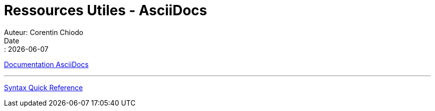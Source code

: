 = Ressources Utiles - AsciiDocs
Auteur: Corentin Chiodo
Date:: {docdate}
:doctype: book
:icons: font
:source-highlighter: highlight.js
// :title-page-background-image: image:cover.png[fit=none,pdfwidth=70%, position= top center]
// :title-logo-image: image:logo.png[top=90%,align=left, scale=25%]

link:https://docs.asciidoctor.org/asciidoc/latest/[Documentation AsciiDocs]

'''

link:https://docs.asciidoctor.org/asciidoc/latest/syntax-quick-reference/[Syntax Quick Reference]